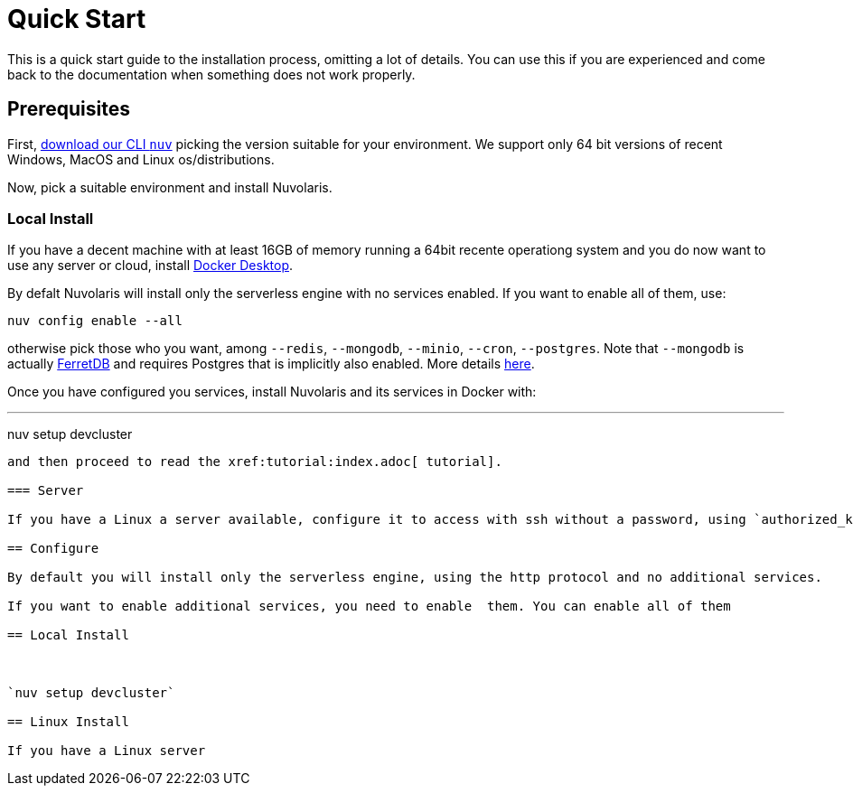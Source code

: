 = Quick Start

This is a quick start guide to the installation process, omitting a lot of details. You can use this if you are experienced and come back to the documentation when something does not work properly.

== Prerequisites

First, xref:download.adoc[download our CLI `nuv`] picking the version suitable for your environment. We support only 64 bit versions of recent Windows, MacOS and Linux os/distributions. 

Now, pick a suitable environment and install Nuvolaris.

=== Local Install

If you have a decent machine with at least 16GB of memory running a 64bit recente operationg system and you do now want to use any server or cloud, install 
https://www.docker.com/products/docker-desktop/[Docker Desktop].

By defalt Nuvolaris will install only the serverless engine with no services enabled. If you want to enable all of them, use:

----
nuv config enable --all
----

otherwise pick those who you want, among `--redis`, `--mongodb`, `--minio`, `--cron`, `--postgres`. Note that `--mongodb` is actually https://www.ferretdb.io[FerretDB] and requires Postgres that is implicitly also enabled. More details xref:configure.adoc[here]. 

Once you have configured you services, install Nuvolaris and its services in Docker with:

---
nuv setup devcluster
----


and then proceed to read the xref:tutorial:index.adoc[ tutorial].

=== Server

If you have a Linux a server available, configure it to access with ssh without a password, using `authorized_keys` and ensure the user you are using 

== Configure

By default you will install only the serverless engine, using the http protocol and no additional services.

If you want to enable additional services, you need to enable  them. You can enable all of them

== Local Install



`nuv setup devcluster`

== Linux Install

If you have a Linux server
